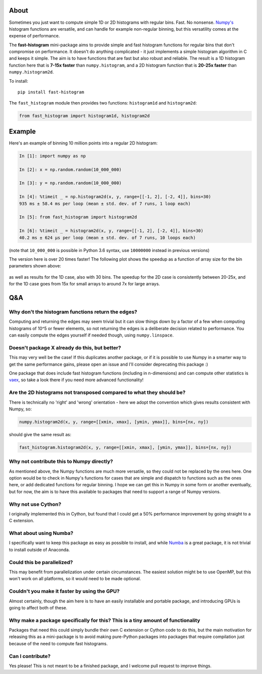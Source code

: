 |Travis Status| |AppVeyor Status|

About
-----

Sometimes you just want to compute simple 1D or 2D histograms with regular bins. Fast. No
nonsense. `Numpy's <http://www.numpy.org>`__ histogram functions are
versatile, and can handle for example non-regular binning, but this
versatility comes at the expense of performance.

The **fast-histogram** mini-package aims to provide simple and fast
histogram functions for regular bins that don't compromise on performance. It doesn't do
anything complicated - it just implements a simple histogram algorithm
in C and keeps it simple. The aim is to have functions that are fast but
also robust and reliable. The result is a 1D histogram function here that
is **7-15x faster** than ``numpy.histogram``, and a 2D histogram function
that is **20-25x faster** than ``numpy.histogram2d``.

To install:

::

    pip install fast-histogram

The ``fast_histogram`` module then provides two functions:
``histogram1d`` and ``histogram2d``:

.. code:: python

    from fast_histogram import histogram1d, histogram2d

Example
-------

Here's an example of binning 10 million points into a regular 2D
histogram:

.. code:: python

    In [1]: import numpy as np

    In [2]: x = np.random.random(10_000_000)

    In [3]: y = np.random.random(10_000_000)

    In [4]: %timeit _ = np.histogram2d(x, y, range=[[-1, 2], [-2, 4]], bins=30)
    935 ms ± 58.4 ms per loop (mean ± std. dev. of 7 runs, 1 loop each)

    In [5]: from fast_histogram import histogram2d

    In [6]: %timeit _ = histogram2d(x, y, range=[[-1, 2], [-2, 4]], bins=30)
    40.2 ms ± 624 µs per loop (mean ± std. dev. of 7 runs, 10 loops each)

(note that ``10_000_000`` is possible in Python 3.6 syntax, use ``10000000`` instead in previous versions)

The version here is over 20 times faster! The following plot shows the
speedup as a function of array size for the bin parameters shown above:

.. figure:: https://github.com/astrofrog/fast-histogram/raw/master/speedup_compared.png
   :alt: Comparison of performance between Numpy and fast-histogram

as well as results for the 1D case, also with 30 bins. The speedup for
the 2D case is consistently between 20-25x, and for the 1D case goes
from 15x for small arrays to around 7x for large arrays.

Q&A
---

Why don't the histogram functions return the edges?
~~~~~~~~~~~~~~~~~~~~~~~~~~~~~~~~~~~~~~~~~~~~~~~~~~~

Computing and returning the edges may seem trivial but it can slow things down by a factor of a few when computing histograms of 10^5 or fewer elements, so not returning the edges is a deliberate decision related to performance. You can easily compute the edges yourself if needed though, using ``numpy.linspace``.

Doesn't package X already do this, but better?
~~~~~~~~~~~~~~~~~~~~~~~~~~~~~~~~~~~~~~~~~~~~~~

This may very well be the case! If this duplicates another package, or
if it is possible to use Numpy in a smarter way to get the same
performance gains, please open an issue and I'll consider deprecating
this package :)

One package that does include fast histogram functions (including in
n-dimensions) and can compute other statistics is
`vaex <https://github.com/maartenbreddels/vaex>`_, so take a look there
if you need more advanced functionality!

Are the 2D histograms not transposed compared to what they should be?
~~~~~~~~~~~~~~~~~~~~~~~~~~~~~~~~~~~~~~~~~~~~~~~~~~~~~~~~~~~~~~~~~~~~~

There is technically no 'right' and 'wrong' orientation - here we adopt
the convention which gives results consistent with Numpy, so:

.. code:: python

    numpy.histogram2d(x, y, range=[[xmin, xmax], [ymin, ymax]], bins=[nx, ny])

should give the same result as:

.. code:: python

    fast_histogram.histogram2d(x, y, range=[[xmin, xmax], [ymin, ymax]], bins=[nx, ny])

Why not contribute this to Numpy directly?
~~~~~~~~~~~~~~~~~~~~~~~~~~~~~~~~~~~~~~~~~~

As mentioned above, the Numpy functions are much more versatile, so they could not
be replaced by the ones here. One option would be to check in Numpy's functions for
cases that are simple and dispatch to functions such as the ones here, or add
dedicated functions for regular binning. I hope we can get this in Numpy in some form
or another eventually, but for now, the aim is to have this available to packages
that need to support a range of Numpy versions.

Why not use Cython?
~~~~~~~~~~~~~~~~~~~

I originally implemented this in Cython, but found that I could get a
50% performance improvement by going straight to a C extension.

What about using Numba?
~~~~~~~~~~~~~~~~~~~~~~~

I specifically want to keep this package as easy as possible to install,
and while `Numba <https://numba.pydata.org>`__ is a great package, it is
not trivial to install outside of Anaconda.

Could this be parallelized?
~~~~~~~~~~~~~~~~~~~~~~~~~~~

This may benefit from parallelization under certain circumstances. The
easiest solution might be to use OpenMP, but this won't work on all
platforms, so it would need to be made optional.

Couldn't you make it faster by using the GPU?
~~~~~~~~~~~~~~~~~~~~~~~~~~~~~~~~~~~~~~~~~~~~~

Almost certainly, though the aim here is to have an easily installable
and portable package, and introducing GPUs is going to affect both of
these.

Why make a package specifically for this? This is a tiny amount of functionality
~~~~~~~~~~~~~~~~~~~~~~~~~~~~~~~~~~~~~~~~~~~~~~~~~~~~~~~~~~~~~~~~~~~~~~~~~~~~~~~~

Packages that need this could simply bundle their own C extension or
Cython code to do this, but the main motivation for releasing this as a
mini-package is to avoid making pure-Python packages into packages that
require compilation just because of the need to compute fast histograms.

Can I contribute?
~~~~~~~~~~~~~~~~~

Yes please! This is not meant to be a finished package, and I welcome
pull request to improve things.

.. |Travis Status| image:: https://travis-ci.org/astrofrog/fast-histogram.svg?branch=master
   :target: https://travis-ci.org/astrofrog/fast-histogram

.. |AppVeyor Status| image:: https://ci.appveyor.com/api/projects/status/ek63g9haku5on0q2/branch/master?svg=true
   :target: https://ci.appveyor.com/project/astrofrog/fast-histogram
